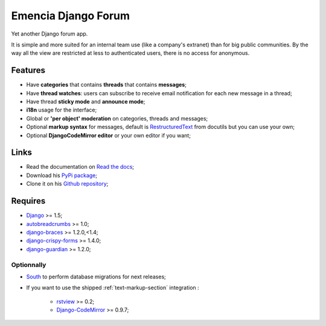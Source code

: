 .. _Django: https://www.djangoproject.com/
.. _South: http://south.readthedocs.org/en/latest/
.. _rstview: https://github.com/sveetch/rstview
.. _autobreadcrumbs: https://github.com/sveetch/autobreadcrumbs
.. _django-braces: https://github.com/brack3t/django-braces/
.. _django-guardian: https://github.com/lukaszb/django-guardian
.. _django-crispy-forms: https://github.com/maraujop/django-crispy-forms
.. _Django-CodeMirror: https://github.com/sveetch/djangocodemirror
.. _RestructuredText: http://docutils.sourceforge.net/docs/ref/rst/restructuredtext.html

Emencia Django Forum
====================

Yet another Django forum app.

It is simple and more suited for an internal team use (like a company's extranet) than for big public communities. By the way all the view are restricted at less to authenticated users, there is no access for anonymous.

Features
********

* Have **categories** that contains **threads** that contains **messages**;
* Have **thread watches**: users can subscribe to receive email notification for each new message in a thread;
* Have thread **sticky mode** and **announce mode**;
* **i18n** usage for the interface;
* Global or **'per object' moderation** on categories, threads and messages;
* Optional **markup syntax** for messages, default is `RestructuredText`_ from docutils but you can use your own;
* Optional **DjangoCodeMirror editor** or your own editor if you want;

Links
*****

* Read the documentation on `Read the docs <https://emencia-django-forum.readthedocs.org/>`_;
* Download his `PyPi package <http://pypi.python.org/pypi/emencia-django-forum>`_;
* Clone it on his `Github repository <https://github.com/emencia/emencia-django-forum>`_;

Requires
********

* `Django`_ >= 1.5;
* `autobreadcrumbs`_ >= 1.0;
* `django-braces`_ >= 1.2.0,<1.4;
* `django-crispy-forms`_ >= 1.4.0;
* `django-guardian`_ >= 1.2.0;

Optionnally
-----------

* `South`_ to perform database migrations for next releases;
* If you want to use the shipped :ref:`text-markup-section` integration :

    * `rstview`_ >= 0.2;
    * `Django-CodeMirror`_ >= 0.9.7;
